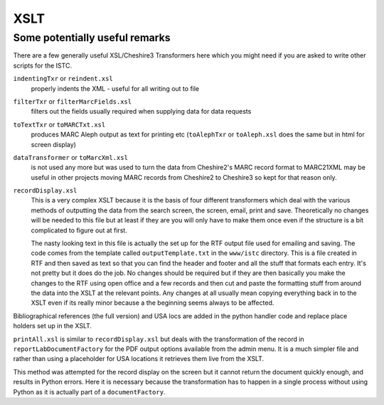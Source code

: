 XSLT
====

Some potentially useful remarks
-------------------------------

There are a few generally useful XSL/Cheshire3 Transformers here which you
might need if you are asked to write other scripts for the ISTC.

``indentingTxr`` or ``reindent.xsl``
    properly indents the XML - useful for all writing out to file

``filterTxr`` or ``filterMarcFields.xsl``
    filters out the fields usually required when supplying data for data
    requests

``toTextTxr`` or ``toMARCTxt.xsl``
    produces MARC Aleph output as text for printing etc (``toAlephTxr`` or
    ``toAleph.xsl`` does the same but in html for screen display)

``dataTransformer`` or ``toMarcXml.xsl``
    is not used any more but was used to turn the data from Cheshire2's MARC
    record format to MARC21XML may be useful in other projects moving MARC
    records from Cheshire2 to Cheshire3 so kept for that reason only. 

``recordDisplay.xsl``
    This is a very complex XSLT because it is the basis of four different
    transformers which deal with the various methods of outputting the data
    from the search screen, the screen, email, print and save. Theoretically
    no changes will be needed to this file but at least if they are you will
    only have to make them once even if the structure is a bit complicated to
    figure out at first.

    The nasty looking text in this file is actually the set up for the RTF
    output file used for emailing and saving. The code comes from the template
    called ``outputTemplate.txt`` in the ``www/istc`` directory. This is a
    file created in RTF and then saved as text so that you can find the header
    and footer and all the stuff that formats each entry. It's not pretty but
    it does do the job. No changes should be required but if they are then
    basically you make the changes to the RTF using open office and a few
    records and then cut and paste the formatting stuff from around the data
    into the XSLT at the relevant points. Any changes at all usually mean
    copying everything back in to the XSLT even if its really minor because a
    the beginning seems always to be affected.

Bibliographical references (the full version) and USA locs are added in the
python handler code and replace place holders set up in the XSLT.

``printAll.xsl`` is similar to ``recordDisplay.xsl`` but deals with the
transformation of the record in ``reportLabDocumentFactory`` for the PDF
output options available from the admin menu. It is a much simpler file and
rather than using a placeholder for USA locations it retrieves them live from
the XSLT. 

This method was attempted for the record display on the screen but it cannot
return the document quickly enough, and results in Python errors. Here it is
necessary because the transformation has to happen in a single process without
using Python as it is actually part of a ``documentFactory``.

